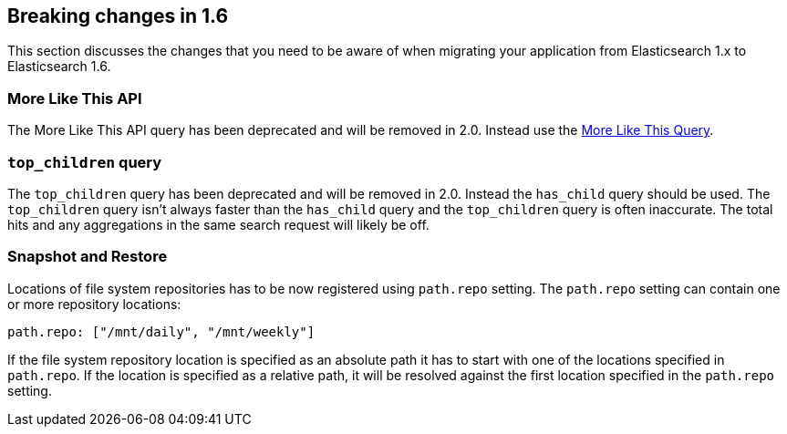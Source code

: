 [[breaking-changes-1.6]]
== Breaking changes in 1.6

This section discusses the changes that you need to be aware of when migrating
your application from Elasticsearch 1.x to Elasticsearch 1.6.

[float]
=== More Like This API

The More Like This API query has been deprecated and will be removed in 2.0. Instead use the <<query-dsl-mlt-query, More Like This Query>>.

[float]
=== `top_children` query

The `top_children` query has been deprecated and will be removed in 2.0. Instead the `has_child` query should be used.
The `top_children` query isn't always faster than the `has_child` query and the `top_children` query is often inaccurate.
The total hits and any aggregations in the same search request will likely be off.

[float]
=== Snapshot and Restore

Locations of file system repositories has to be now registered using `path.repo` setting. The `path.repo`
setting can contain one or more repository locations:

[source,yaml]
---------------
path.repo: ["/mnt/daily", "/mnt/weekly"]
---------------

If the file system repository location is specified as an absolute path it has to start with one of the locations
specified in `path.repo`. If the location is specified as a relative path, it will be resolved against the first
location specified in the `path.repo` setting.
